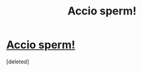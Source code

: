 #+TITLE: Accio sperm!

* [[http://www.fanfictionnow.com/story.php?no=525][Accio sperm!]]
:PROPERTIES:
:Score: 1
:DateUnix: 1369332786.0
:DateShort: 2013-May-23
:END:
[deleted]


